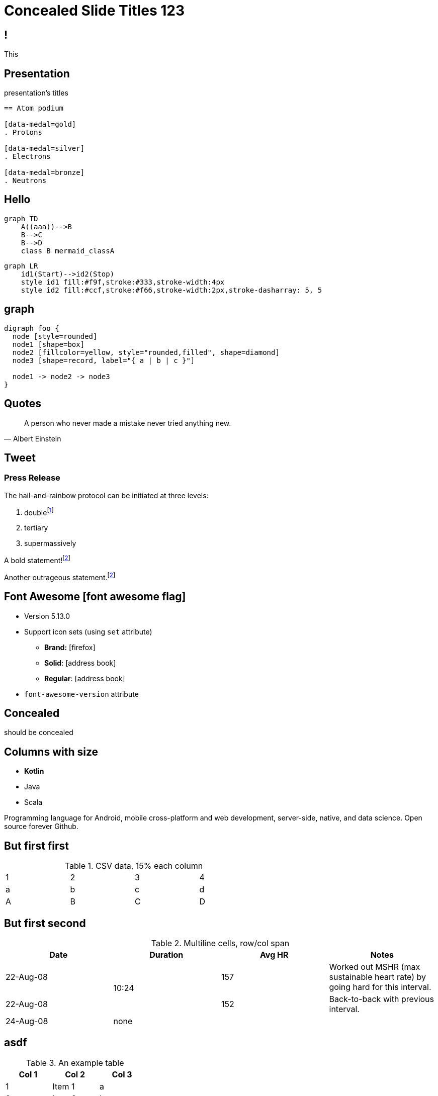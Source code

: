 // .admonitions-font
// :include: //div[@class="slides"]
// :header_footer:

//
// https://docs.asciidoctor.org/reveal.js-converter/latest/converter/syntax/layout/
//
//
//


:backend: revealjs
:icons: font
:docinfo: shared
//:revealjs_theme: solarized
//:revealjs_theme: moon
:revealjs_slideNumber: true
:source-highlighter: highlightjs
:highlightjs-languages: asciidoc
//:highlightjs-theme: a11y-dark.css
:customcss: custom.css
:revealjs_hash: true
:revealjs_width: 1080


= Concealed Slide Titles 123

== !

This

[%notitle]
== Presentation

presentation's titles

[source, asciidoc]
----
== Atom podium

[data-medal=gold]
. Protons

[data-medal=silver]
. Electrons

[data-medal=bronze]
. Neutrons
----

//----------------------------------------------------------------------//
//- Slide 2 : How to create                                            -//
//----------------------------------------------------------------------//
[.columns]
== Hello

[.column.is-one-half]
--
[mermaid,abcd-flowchart,svg]
....
graph TD
    A((aaa))-->B
    B-->C
    B-->D
    class B mermaid_classA
....
--

[.column.is-one-half]
--
[mermaid,lr-flowchart,svg]
....
graph LR
    id1(Start)-->id2(Stop)
    style id1 fill:#f9f,stroke:#333,stroke-width:4px
    style id2 fill:#ccf,stroke:#f66,stroke-width:2px,stroke-dasharray: 5, 5
....
--


//----------------------------------------------------------------------//
//- Slide 3:                                                           -//
//----------------------------------------------------------------------//
== graph

[graphviz]
....
digraph foo {
  node [style=rounded]
  node1 [shape=box]
  node2 [fillcolor=yellow, style="rounded,filled", shape=diamond]
  node3 [shape=record, label="{ a | b | c }"]

  node1 -> node2 -> node3
}
....


//----------------------------------------------------------------------//
//- Slide 4: Quote Albert to make point.                               -//
//----------------------------------------------------------------------//
== Quotes

[quote, Albert Einstein]
A person who never made a mistake never tried anything new.



== Tweet

// placeholder
[#tweet]
--
--



[%notitle]
=== Press Release

The hail-and-rainbow protocol can be initiated at three levels:

. doublefootnote:[The double hail-and-rainbow level makes my toes tingle.]
. tertiary
. supermassively

A bold statement!footnote:disclaimer[Opinions are my own.]

Another outrageous statement.footnote:disclaimer[]



== Font Awesome icon:font-awesome-flag[set=fab]

* Version 5.13.0
* Support icon sets (using `set` attribute)
** *Brand:* icon:firefox[set=fab]
** *Solid*: icon:address-book[set=fas]
** *Regular*: icon:address-book[set=far]
* `font-awesome-version` attribute




[background-color="yellow"]
== Concealed

should be concealed

[.columns]
[.text-left]
== Columns with size

[.column.is-one-fifth]
--
[.text-left]
* **Kotlin**
* Java
* Scala
--

[.column.has-text-justified]
--
Programming language for Android, mobile cross-platform
and web development, server-side, native,
and data science. Open source forever Github.
--




== But first first

.CSV data, 15% each column
[format="csv",width="60%",cols="4"]
[frame="topbot",grid="none"]
|======
1,2,3,4
a,b,c,d
A,B,C,D
|======



[%notitle]
== But first second

.Multiline cells, row/col span
|====
|Date |Duration |Avg HR |Notes

|22-Aug-08 .2+^.^|10:24 | 157 |
Worked out MSHR (max sustainable
heart rate) by going hard
for this interval.

|22-Aug-08 | 152 |
Back-to-back with previous interval.

|24-Aug-08 3+^|none

|====


== asdf

.An example table
[options="header,footer"]
|=======================
|Col 1|Col 2      |Col 3
|1    |Item 1     |a
|2    |Item 2     |b
|3    |Item 3     |c
|6    |Three items|d
|=======================


== But first

WARNING: This presentation is dangerous!


[.lead]
Hello this should be

larget than this.

== Next is This

[IMPORTANT]
.Feeding the Werewolves
====
While werewolves are hardy community members, keep in mind the following dietary concerns:

. They are allergic to cinnamon.
. More than two glasses of orange juice in 24 hours makes them howl in harmony with alarms and sirens.
. Celery makes them sad.
====

== And another

[TIP, caption='ProTip(TM)']
.Reveal.JS
====
Use include blocks to split your talks into small sections.
It's easier to reorganize afterwards.
====



[.columns]
== Columns with size

[.column.is-one-third]
--
* **Kotlin**
* Java
* Scala
--

[.column,align="left"]
--
```javascript
var asdf = 123.0f;
```

Python:
[source, python]
----
print "Hello World"
----

--


== !

icon:heart[2x]

== !

icon:heart[size=5x]

== !

[.red]
icon:heart[size=5x]

== !

icon:stackpath[size=5x,set=fab]

== !

icon:twitter[size=5x]

== Added in 5.15.0

icon:vest[size=2x]

== Sets

.Brand
icon:creative-commons[size=2x,set=fab]

.Regular
icon:address-book[size=2x,set=far]

.Solid
icon:address-book[size=2x,set=fas]
